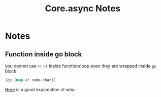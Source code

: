 #+TITLE: Core.async Notes

* Notes

** Function inside go block
you cannot use =<!= =>!= inside function/loop even they are wrapped
inside =go= block
#+BEGIN_SRC clojure
  (go (map <! some-chan))
#+END_SRC

[[http://stackoverflow.com/questions/26040928/couldnt-use-for-loop-in-go-block-of-core-async][Here]]
is a good explanation of why.
